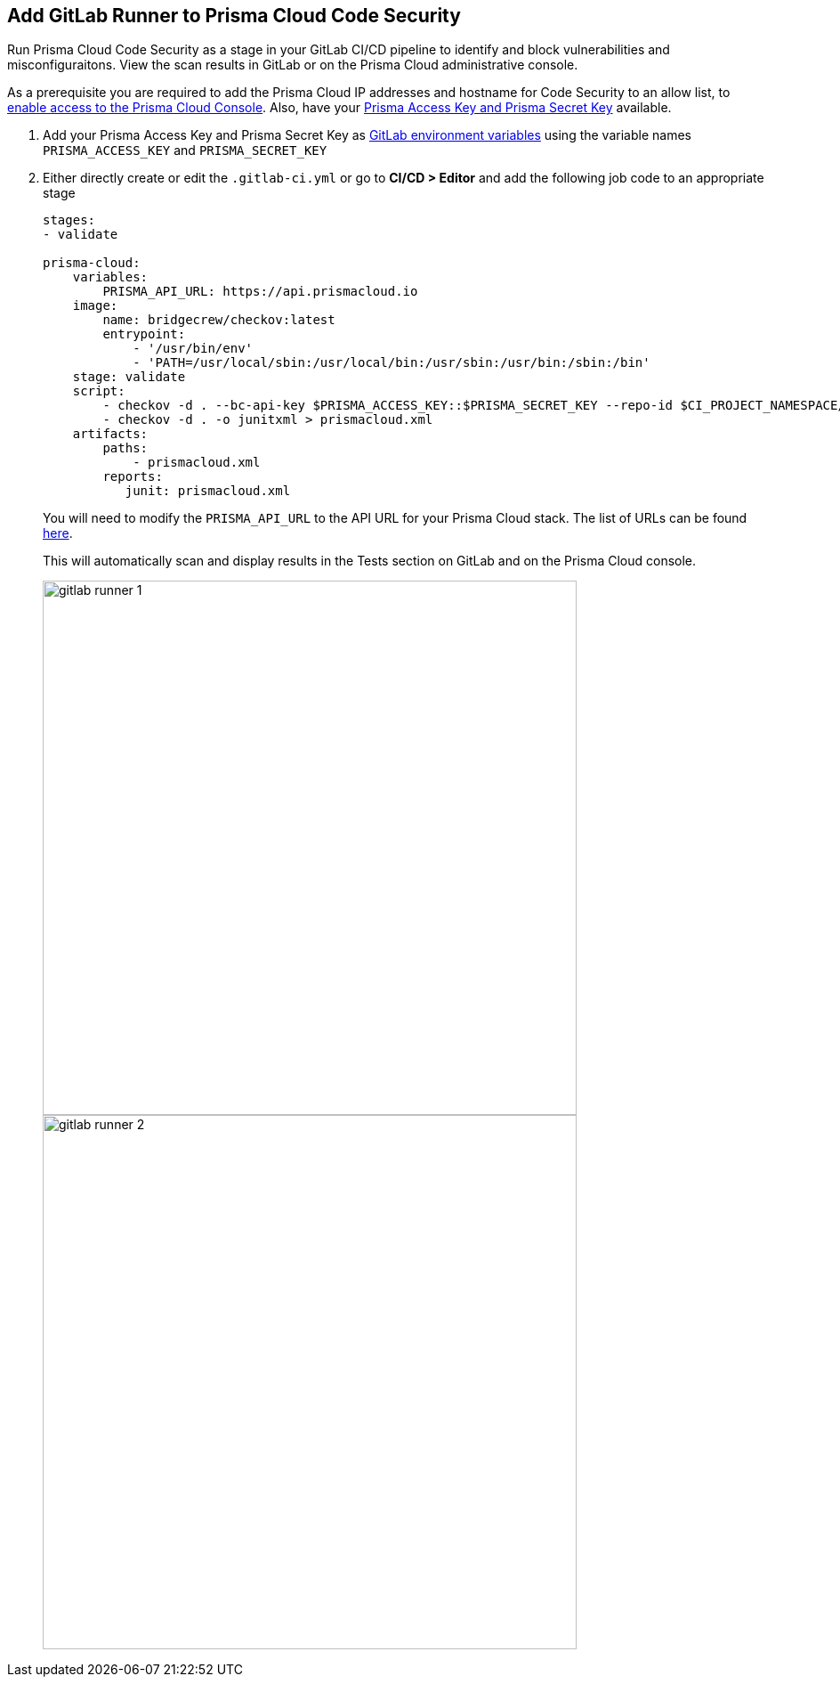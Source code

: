 :topic_type: task

[.task]
== Add GitLab Runner to Prisma Cloud Code Security

Run Prisma Cloud Code Security as a stage in your GitLab CI/CD pipeline to identify and block vulnerabilities and misconfiguraitons. View the scan results in GitLab or on the Prisma Cloud administrative console.

As a prerequisite you are required to add the Prisma Cloud IP addresses and hostname for Code Security to an allow list, to https://docs.paloaltonetworks.com/prisma/prisma-cloud/prisma-cloud-admin/get-started-with-prisma-cloud/enable-access-prisma-cloud-console.html#id7cb1c15c-a2fa-4072-%20b074-063158eeec08[enable access to the Prisma Cloud Console]. Also, have your https://docs.paloaltonetworks.com/prisma/prisma-cloud/prisma-cloud-admin-code-security/get-started/generate-access-keys[Prisma Access Key and Prisma Secret Key] available.

[.procedure]

. Add your Prisma Access Key and Prisma Secret Key as https://docs.gitlab.com/ee/ci/variables/#create-a-custom-variable-in-the-ui[GitLab environment variables] using the variable names `PRISMA_ACCESS_KEY` and `PRISMA_SECRET_KEY`

. Either directly create or edit the `.gitlab-ci.yml` or go to *CI/CD > Editor* and add the following job code to an appropriate stage
+
```yaml
stages:
- validate

prisma-cloud:
    variables:
        PRISMA_API_URL: https://api.prismacloud.io 
    image:
        name: bridgecrew/checkov:latest
        entrypoint:
            - '/usr/bin/env'
            - 'PATH=/usr/local/sbin:/usr/local/bin:/usr/sbin:/usr/bin:/sbin:/bin'
    stage: validate
    script:
        - checkov -d . --bc-api-key $PRISMA_ACCESS_KEY::$PRISMA_SECRET_KEY --repo-id $CI_PROJECT_NAMESPACE/$CI_PROJECT_NAME --branch $CI_COMMIT_REF_NAME -s
        - checkov -d . -o junitxml > prismacloud.xml
    artifacts:
        paths:
            - prismacloud.xml
        reports:
           junit: prismacloud.xml
```
+
You will need to modify the `PRISMA_API_URL` to the API URL for your Prisma Cloud stack. The list of URLs can be found https://docs.paloaltonetworks.com/prisma/prisma-cloud/prisma-cloud-admin/get-started-with-prisma-cloud/enable-access-prisma-cloud-console[here].
+
This will automatically scan and display results in the Tests section on GitLab and on the Prisma Cloud console.
+
image::gitlab-runner-1.png[width=600]
+
image::gitlab-runner-2.png[width=600]
